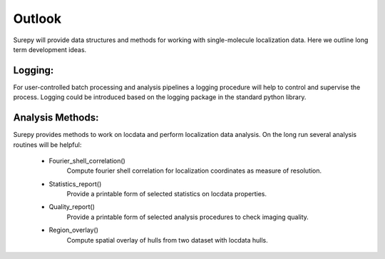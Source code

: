 .. _outlook:

===========================
Outlook
===========================

Surepy will provide data structures and methods for working with single-molecule localization data. Here we outline
long term development ideas.


Logging:
=================

For user-controlled batch processing and analysis pipelines a logging procedure will help to control and supervise the
process. Logging could be introduced based on the logging package in the standard python library.


Analysis Methods:
=================

Surepy provides methods to work on locdata and perform localization data
analysis. On the long run several analysis routines will be helpful:


    * Fourier_shell_correlation()
        Compute fourier shell correlation for localization coordinates as measure of resolution.

    * Statistics_report()
        Provide a printable form of selected statistics on locdata properties.

    * Quality_report()
        Provide a printable form of selected analysis procedures to check imaging quality.

    * Region_overlay()
        Compute spatial overlay of hulls from two dataset with locdata hulls.
